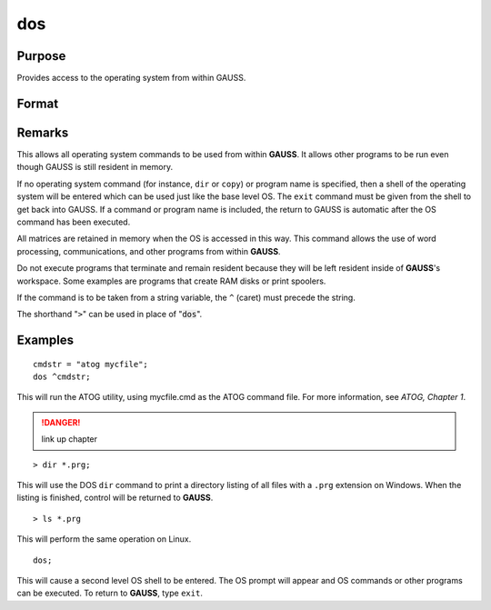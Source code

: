 
dos
==============================================

Purpose
----------------

Provides access to the operating system from within GAUSS.

Format
----------------
.. function:: dos commd

    :param commd: the OS command to be executed.
    :type commd: literal or ^string

Remarks
-------

This allows all operating system commands to be used from within **GAUSS**.
It allows other programs to be run even though GAUSS is still resident
in memory.

If no operating system command (for instance, ``dir`` or ``copy``) or program
name is specified, then a shell of the operating system will be entered
which can be used just like the base level OS. The ``exit`` command must be
given from the shell to get back into GAUSS. If a command or program
name is included, the return to GAUSS is automatic after the OS command
has been executed.

All matrices are retained in memory when the OS is accessed in this way.
This command allows the use of word processing, communications, and
other programs from within **GAUSS**.

Do not execute programs that terminate and remain resident because they
will be left resident inside of **GAUSS**'s workspace. Some examples are
programs that create RAM disks or print spoolers.

If the command is to be taken from a string variable, the ``^`` (caret) must
precede the string.

The shorthand "``>``" can be used in place of ":code:`dos`".


Examples
----------------

::

    cmdstr = "atog mycfile";
    dos ^cmdstr;

This will run the ATOG utility, using mycfile.cmd
as the ATOG command file. For more information, see `ATOG, Chapter 1`.

.. DANGER:: link up chapter

::

    > dir *.prg;

This will use the DOS ``dir`` command to print a
directory listing of all files with a ``.prg``
extension on Windows. When the listing is finished, control
will be returned to **GAUSS**.

::

    > ls *.prg

This will perform the same operation on Linux.

::

    dos;

This will cause a second level OS shell to be
entered. The OS prompt will appear and OS
commands or other programs can be executed. To
return to **GAUSS**, type ``exit``.

.. seealso:: Functions :func:`exec`
